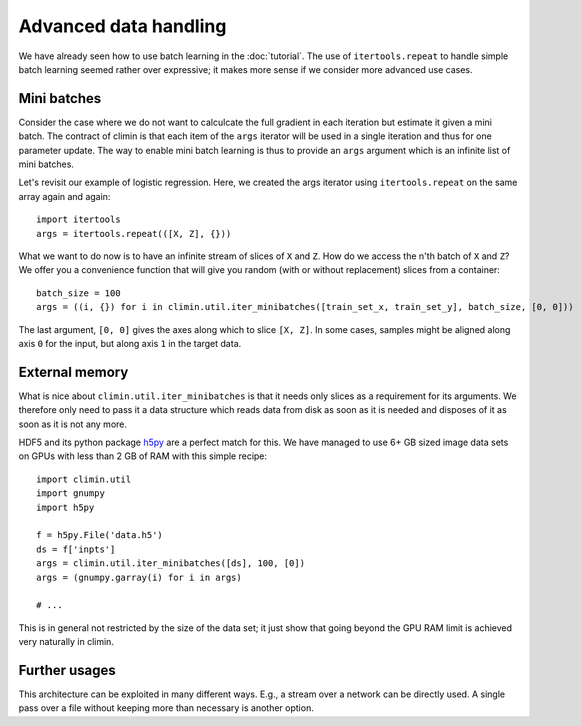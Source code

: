 Advanced data handling
======================

We have already seen how to use batch learning in the :doc:`tutorial`. The use
of ``itertools.repeat`` to handle simple batch learning seemed rather over
expressive; it makes more sense if we consider more advanced use cases.


Mini batches
------------

Consider the case where we do not want to calculcate the full gradient in each
iteration but estimate it given a mini batch. The contract of climin is that
each item of the ``args`` iterator will be used in a single iteration and thus
for one parameter update. The way to enable mini batch learning is thus to
provide an ``args`` argument which is an infinite list of mini batches.

Let's revisit our example of logistic regression. Here, we created the args
iterator using ``itertools.repeat`` on the same array again and again::

    import itertools
    args = itertools.repeat(([X, Z], {}))

What we want to do now is to have an infinite stream of slices of ``X`` and
``Z``.  How do we access the n'th batch of ``X`` and ``Z``? We offer you a
convenience function that will give you random (with or without replacement)
slices from a container::

    batch_size = 100
    args = ((i, {}) for i in climin.util.iter_minibatches([train_set_x, train_set_y], batch_size, [0, 0]))

The last argument, ``[0, 0]`` gives the axes along which to slice ``[X, Z]``.
In some cases, samples might be aligned along axis ``0`` for the input, but
along axis ``1`` in the target data.


External memory
---------------

What is nice about ``climin.util.iter_minibatches`` is that it needs only slices
as a requirement for its arguments. We therefore only need to pass it a data
structure which reads data from disk as soon as it is needed and disposes of it
as soon as it is not any more.

HDF5 and its python package `h5py <http://www.h5py.org/>`_ are a perfect match
for this. We have managed to use 6+ GB sized image data sets on GPUs with less
than 2 GB of RAM with this simple recipe::

    import climin.util
    import gnumpy
    import h5py

    f = h5py.File('data.h5')
    ds = f['inpts']
    args = climin.util.iter_minibatches([ds], 100, [0])
    args = (gnumpy.garray(i) for i in args)

    # ...

This is in general not restricted by the size of the data set; it just show that
going beyond the GPU RAM limit is achieved very naturally in climin.


Further usages
--------------

This architecture can be exploited in many different ways. E.g., a stream over 
a network can be directly used. A single pass over a file without keeping more
than necessary is another option.
